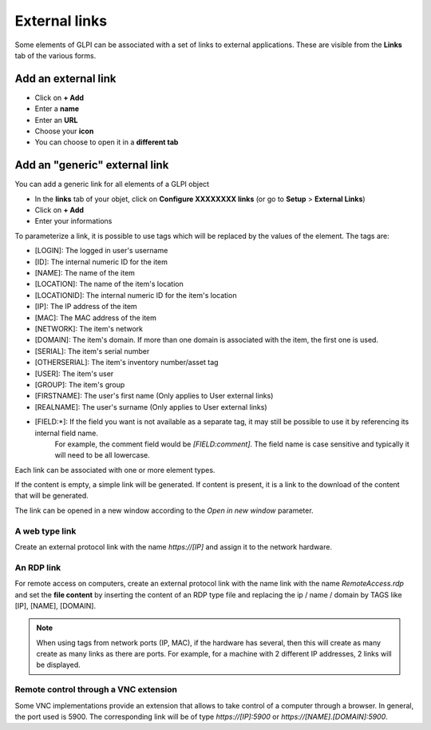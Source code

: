 External links
==============

Some elements of GLPI can be associated with a set of links to external applications.
These are visible from the **Links** tab of the various forms.

Add an external link
^^^^^^^^^^^^^^^^^^^^

* Click on **+ Add**
* Enter a **name**
* Enter an **URL**
* Choose your **icon**
* You can choose to open it in a **different tab**


.. image:: ../tabs/images/external_link_add.png
    :alt: Add external link
    :scale: 43%

.. image:: ../tabs/images/external_link_view.png
    :alt: View external link
    :scale: 48%


Add an "generic" external link
^^^^^^^^^^^^^^^^^^^^^^^^^^^^

You can add a generic link for all elements of a GLPI object

* In the **links** tab of your objet, click on **Configure XXXXXXXX links** (or go to **Setup** > **External Links**)
* Click on **+ Add**
* Enter your informations

.. image:: ../tabs/images/external_link_add_generic.png
    :alt: add a generic external link
    :scale: 48%

To parameterize a link, it is possible to use tags which will be replaced by the values of the element.
The tags are:

- [LOGIN]: The logged in user's username
- [ID]: The internal numeric ID for the item
- [NAME]: The name of the item
- [LOCATION]: The name of the item's location
- [LOCATIONID]: The internal numeric ID for the item's location
- [IP]: The IP address of the item
- [MAC]: The MAC address of the item
- [NETWORK]: The item's network
- [DOMAIN]: The item's domain. If more than one domain is associated with the item, the first one is used.
- [SERIAL]: The item's serial number
- [OTHERSERIAL]: The item's inventory number/asset tag
- [USER]: The item's user
- [GROUP]: The item's group
- [FIRSTNAME]: The user's first name (Only applies to User external links)
- [REALNAME]: The user's surname (Only applies to User external links)
- [FIELD:*]: If the field you want is not available as a separate tag, it may still be possible to use it by referencing its internal field name.
    For example, the comment field would be `[FIELD:comment]`.
    The field name is case sensitive and typically it will need to be all lowercase.

Each link can be associated with one or more element types.

If the content is empty, a simple link will be generated.
If content is present, it is a link to the download of the content that will be generated.

The link can be opened in a new window according to the `Open in new window` parameter.

A web type link
---------------

Create an external protocol link with the name `https://[IP]` and assign it to the network hardware.

An RDP link
------------

For remote access on computers, create an external protocol link with the name link with the name `RemoteAccess.rdp` and set the **file content** by inserting the content of an RDP type file and replacing the ip / name / domain by TAGS like [IP], [NAME], [DOMAIN].

.. image:: images/external_link_rdp.png
   :alt: Add an external RDP Link
   :align: center
   :scale: 43%

.. note::

    When using tags from network ports (IP, MAC), if the hardware has several, then this will create as many create as many links as there are ports.
    For example, for a machine with 2 different IP addresses, 2 links will be displayed.

Remote control through a VNC extension
--------------------------------------

Some VNC implementations provide an extension that allows to take control of a computer through a browser.
In general, the port used is 5900.
The corresponding link will be of type `https://[IP]:5900` or `https://[NAME].[DOMAIN]:5900`.
